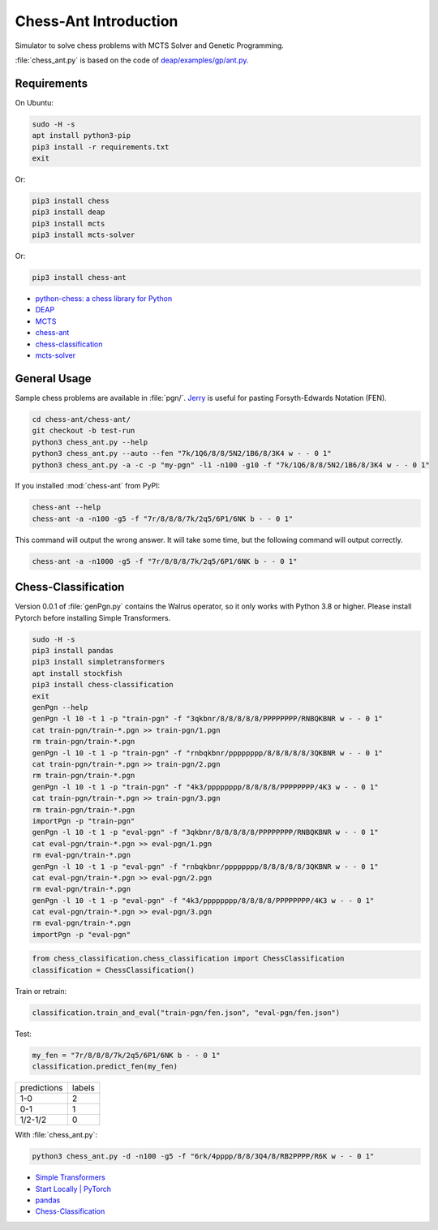 Chess-Ant Introduction
======================

Simulator to solve chess problems with MCTS Solver and Genetic
Programming.

:file:`chess_ant.py` is based on the code of
`deap/examples/gp/ant.py <https://github.com/DEAP/deap/blob/master/examples/gp/ant.py>`__.

Requirements
------------

On Ubuntu:

.. code-block:: bash

   sudo -H -s
   apt install python3-pip
   pip3 install -r requirements.txt
   exit

Or:

.. code-block:: bash

   pip3 install chess
   pip3 install deap
   pip3 install mcts
   pip3 install mcts-solver

Or:

.. code-block:: bash

   pip3 install chess-ant

-  `python-chess: a chess library for
   Python <https://github.com/niklasf/python-chess>`__
-  `DEAP <https://github.com/DEAP/deap>`__
-  `MCTS <https://github.com/pbsinclair42/MCTS>`__
-  `chess-ant <https://github.com/akuroiwa/chess-ant>`__
-  `chess-classification <https://github.com/akuroiwa/chess-classification>`__
-  `mcts-solver <https://github.com/akuroiwa/mcts-solver>`__


General Usage
-------------

Sample chess problems are available in :file:`pgn/`.
`Jerry <https://github.com/asdfjkl/jerry>`__ is useful for pasting
Forsyth-Edwards Notation (FEN).

.. code-block:: bash

   cd chess-ant/chess-ant/
   git checkout -b test-run
   python3 chess_ant.py --help
   python3 chess_ant.py --auto --fen "7k/1Q6/8/8/5N2/1B6/8/3K4 w - - 0 1"
   python3 chess_ant.py -a -c -p "my-pgn" -l1 -n100 -g10 -f "7k/1Q6/8/8/5N2/1B6/8/3K4 w - - 0 1"

If you installed :mod:`chess-ant` from PyPI:

.. code-block:: bash

   chess-ant --help
   chess-ant -a -n100 -g5 -f "7r/8/8/8/7k/2q5/6P1/6NK b - - 0 1"

This command will output the wrong answer.
It will take some time, but the following command will output correctly.

.. code-block:: bash

   chess-ant -a -n1000 -g5 -f "7r/8/8/8/7k/2q5/6P1/6NK b - - 0 1"

Chess-Classification
--------------------

Version 0.0.1 of :file:`genPgn.py` contains the Walrus operator, so it only works with Python 3.8 or higher.
Please install Pytorch before installing Simple Transformers.

.. code-block:: bash

   sudo -H -s
   pip3 install pandas
   pip3 install simpletransformers
   apt install stockfish
   pip3 install chess-classification
   exit
   genPgn --help
   genPgn -l 10 -t 1 -p "train-pgn" -f "3qkbnr/8/8/8/8/8/PPPPPPPP/RNBQKBNR w - - 0 1"
   cat train-pgn/train-*.pgn >> train-pgn/1.pgn
   rm train-pgn/train-*.pgn
   genPgn -l 10 -t 1 -p "train-pgn" -f "rnbqkbnr/pppppppp/8/8/8/8/8/3QKBNR w - - 0 1"
   cat train-pgn/train-*.pgn >> train-pgn/2.pgn
   rm train-pgn/train-*.pgn
   genPgn -l 10 -t 1 -p "train-pgn" -f "4k3/pppppppp/8/8/8/8/PPPPPPPP/4K3 w - - 0 1"
   cat train-pgn/train-*.pgn >> train-pgn/3.pgn
   rm train-pgn/train-*.pgn
   importPgn -p "train-pgn"
   genPgn -l 10 -t 1 -p "eval-pgn" -f "3qkbnr/8/8/8/8/8/PPPPPPPP/RNBQKBNR w - - 0 1"
   cat eval-pgn/train-*.pgn >> eval-pgn/1.pgn
   rm eval-pgn/train-*.pgn
   genPgn -l 10 -t 1 -p "eval-pgn" -f "rnbqkbnr/pppppppp/8/8/8/8/8/3QKBNR w - - 0 1"
   cat eval-pgn/train-*.pgn >> eval-pgn/2.pgn
   rm eval-pgn/train-*.pgn
   genPgn -l 10 -t 1 -p "eval-pgn" -f "4k3/pppppppp/8/8/8/8/PPPPPPPP/4K3 w - - 0 1"
   cat eval-pgn/train-*.pgn >> eval-pgn/3.pgn
   rm eval-pgn/train-*.pgn
   importPgn -p "eval-pgn"

.. code-block:: python

   from chess_classification.chess_classification import ChessClassification
   classification = ChessClassification()

Train or retrain:

.. code-block:: python

   classification.train_and_eval("train-pgn/fen.json", "eval-pgn/fen.json")

Test:

.. code-block:: python

   my_fen = "7r/8/8/8/7k/2q5/6P1/6NK b - - 0 1"
   classification.predict_fen(my_fen)


+------------+-------+
|predictions |labels |
+------------+-------+
|1-0         |2      |
+------------+-------+
|0-1         |1      |
+------------+-------+
|1/2-1/2     |0      |
+------------+-------+

With :file:`chess_ant.py`:

.. code-block:: bash

   python3 chess_ant.py -d -n100 -g5 -f "6rk/4pppp/8/8/3Q4/8/RB2PPPP/R6K w - - 0 1"

- `Simple Transformers <https://github.com/ThilinaRajapakse/simpletransformers>`__
- `Start Locally | PyTorch <https://pytorch.org/get-started/locally/>`__
- `pandas <https://pandas.pydata.org/>`__
- `Chess-Classification <https://github.com/akuroiwa/chess-classification>`__

.. todo::

   -  It’s too slow.
   -  Low correct answer rate.
   -  Parallelization.
   -  Support for other board games like shogi.
   -  Support for Universal Chess Interface (UCI).
   -  Docstring.
   -  Boil spaghetti code.
